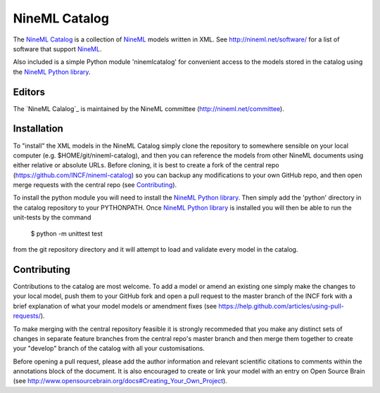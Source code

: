 NineML Catalog
==============

.. image:: https://travis-ci.org/INCF/nineml-catalog.svg
   :target: https://travis-ci.org/INCF/nineml-catalog
.. image:: https://coveralls.io/repos/github/INCF/nineml-catalog/badge.svg
   :target: https://coveralls.io/github/INCF/nineml-catalog
.. image:: https://img.shields.io/pypi/pyversions/ninemlcatalog.svg
    :target: https://pypi.python.org/pypi/ninemlcatalog/
    :alt: Supported Python versions
.. image:: https://img.shields.io/pypi/v/ninemlcatalog.svg
    :target: https://pypi.python.org/pypi/ninemlcatalog/
    :alt: Latest Version       

The `NineML Catalog`_ is a collection of NineML_ models written in XML. See
http://nineml.net/software/ for a list of software that support NineML_.

Also included is a simple Python module 'ninemlcatalog'
for convenient access to the models stored in the catalog using the
`NineML Python library`_.


Editors
-------

The `NineML Calalog`_ is maintained by the NineML committee
(http://nineml.net/committee).


Installation
------------

To "install" the XML models in the NineML Catalog simply clone the repository
to somewhere sensible on your local computer (e.g. $HOME/git/nineml-catalog),
and then you can reference the models from other NineML documents using either
relative or absolute URLs. Before cloning, it is best to create a fork of the
central repo (https://github.com/INCF/nineml-catalog) so you can backup any
modifications to your own GitHub repo, and then open merge requests with the
central repo (see Contributing_).

To install the python module you will need to install the `NineML Python library`_.
Then simply add the 'python' directory in the catalog repository to your
PYTHONPATH. Once `NineML Python library`_ is installed you will then be able
to run the unit-tests by the command
 
  $ python -m unittest test
  
from the git repository directory and it will attempt to load and validate
every model in the catalog.

.. note: The Python ninemlcatalog package can also be installed from the
         Python Package Index (PyPI). However, this approach is not recommended
         for general use (it is designed for installations in testing
         environments), as it is better to have a separate catalog per user.


Contributing
------------

Contributions to the catalog are most welcome. To add a model or amend an 
existing one simply make the changes to your local model, push them to your
GitHub fork and open a pull request to the master branch of the INCF fork with
a brief explanation of what your model models or amendment fixes
(see https://help.github.com/articles/using-pull-requests/).


To make merging with the central repository feasible it is strongly recommeded
that you make any distinct sets of changes in separate feature branches from
the central repo's master branch and then merge them together to create your
"develop" branch of the catalog with all your customisations.

Before opening a pull request, please add the author information and relevant 
scientific citations to comments within the annotations block of the document.
It is also encouraged to create or link your model with an entry on
Open Source Brain
(see http://www.opensourcebrain.org/docs#Creating_Your_Own_Project).

.. _NineML: http://nineml.net
.. _NineML Catalog: http://github.com/INCF/nineml-catalog
.. _NineML Python Library: http://github.com/INCF/nineml-python
